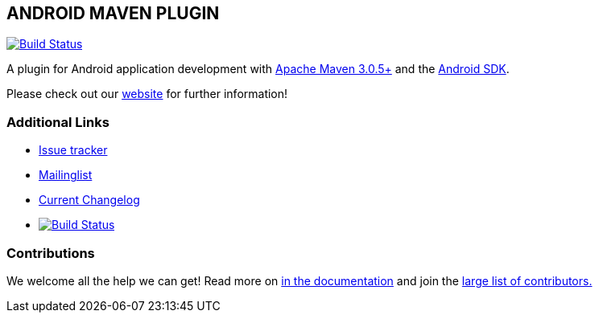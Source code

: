 == ANDROID MAVEN PLUGIN

image:https://img.shields.io/maven-central/v/com.simpligility.maven.plugins/android-maven-plugin.svg?label=Maven%20Central["Build Status", link="https://search.maven.org/search?q=g:%22com.simpligility.maven.plugins%22%20AND%20a:%22android-maven-plugin%22"]

A plugin for Android application development with http://maven.apache.org[Apache Maven 3.0.5+] and
the http://tools.android.com[Android SDK].

Please check out our http://simpligility.github.io/android-maven-plugin/[website] for further information!

=== Additional Links

* https://github.com/simpligility/android-maven-plugin/issues[Issue tracker]
* https://groups.google.com/forum/?fromgroups#!forum/maven-android-developers[Mailinglist]
* https://github.com/simpligility/android-maven-plugin/blob/master/src/site/asciidoc/changelog.adoc[Current Changelog]
* image:https://travis-ci.org/simpligility/android-maven-plugin.png["Build Status", link="https://travis-ci.org/simpligility/android-maven-plugin"]

=== Contributions

We welcome all the help we can get! Read more on
https://github.com/simpligility/android-maven-plugin/blob/master/src/site/asciidoc/contributing.adoc[in the documentation]
and join the https://github.com/simpligility/android-maven-plugin/graphs/contributors[large list of contributors.]
